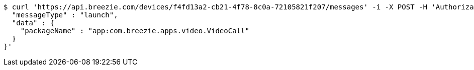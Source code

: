 [source,bash]
----
$ curl 'https://api.breezie.com/devices/f4fd13a2-cb21-4f78-8c0a-72105821f207/messages' -i -X POST -H 'Authorization: Bearer: 0b79bab50daca910b000d4f1a2b675d604257e42' -H 'Content-Type: application/json;charset=UTF-8' -d '{
  "messageType" : "launch",
  "data" : {
    "packageName" : "app:com.breezie.apps.video.VideoCall"
  }
}'
----